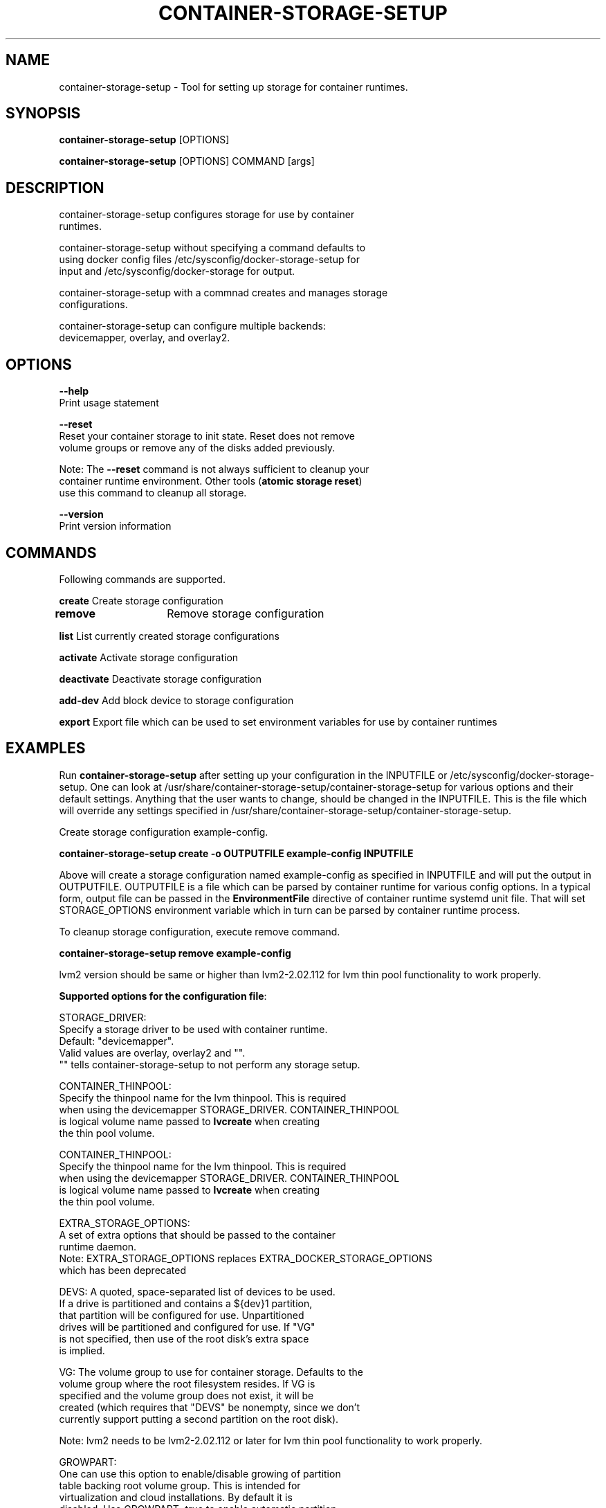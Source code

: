 .TH "CONTAINER-STORAGE-SETUP" "1" "FEBRUARY 2017" "Helper Script for Container Storage Setup" ""
.SH NAME
.PP
container\-storage\-setup - Tool for setting up storage for container runtimes.
.SH SYNOPSIS
.PP
\f[B]container-storage-setup\f[] [OPTIONS]

\f[B]container-storage-setup\f[] [OPTIONS] COMMAND [args]

.SH DESCRIPTION
  container-storage-setup configures storage for use by container
  runtimes.

  container-storage-setup without specifying a command defaults to
  using docker config files /etc/sysconfig/docker-storage-setup for
  input and /etc/sysconfig/docker-storage for output.

  container-storage-setup with a commnad creates and manages storage
  configurations.

  container-storage-setup can configure multiple backends:
  devicemapper, overlay, and overlay2.

.SH OPTIONS
.PP
\f[B]--help\f[]
  Print usage statement

\f[B]--reset\f[]
  Reset your container storage to init state. Reset does not remove
  volume groups or remove any of the disks added previously.

  Note: The \f[B]--reset\f[]
command is not always sufficient to cleanup your
  container runtime environment. Other tools (\f[B]atomic storage reset\f[])
  use this command to cleanup all storage.

\f[B]--version\f[]
  Print version information

.SH COMMANDS
Following commands are supported.

\f[B]create\f[] Create storage configuration

\f[B]remove\f[]	Remove storage configuration

\f[B]list\f[] List currently created storage configurations

\f[B]activate\f[] Activate storage configuration

\f[B]deactivate\f[] Deactivate storage configuration

\f[B]add-dev\f[] Add block device to storage configuration

\f[B]export\f[] Export file which can be used to set environment variables for use by container runtimes

.SH EXAMPLES
Run \f[B]container-storage-setup\f[] after setting up your configuration in
the INPUTFILE or /etc/sysconfig/docker-storage-setup. One can look at
/usr/share/container-storage-setup/container-storage-setup for various options and
their default settings. Anything that the user wants to change, should be
changed in the INPUTFILE. This is the file which will override any
settings specified in /usr/share/container-storage-setup/container-storage-setup.

Create storage configuration example-config.

.B container-storage-setup create -o OUTPUTFILE example-config INPUTFILE

Above will create a storage configuration named example-config as
specified in INPUTFILE and will put the output in OUTPUTFILE. OUTPUTFILE is
a file which can be parsed by container runtime for various config
options. In a typical form, output file can be passed in the
\f[B]EnvironmentFile\f[] directive of container runtime systemd unit file.
That will set STORAGE_OPTIONS environment variable which in turn can
be parsed by container runtime process.

To cleanup storage configuration, execute remove command.

.B container-storage-setup remove example-config

lvm2 version should be same or higher than lvm2-2.02.112 for lvm thin pool
functionality to work properly.

\f[B]Supported options for the configuration file\f[]:

STORAGE_DRIVER:
      Specify a storage driver to be used with container runtime.
      Default: "devicemapper".
      Valid values are overlay, overlay2 and "".
      "" tells container-storage-setup to not perform any storage setup.

CONTAINER_THINPOOL:
      Specify the thinpool name for the lvm thinpool. This is required
      when using the devicemapper STORAGE_DRIVER.  CONTAINER_THINPOOL
      is logical volume name passed to \f[B]lvcreate\f[] when creating
      the thin pool volume.

CONTAINER_THINPOOL:
      Specify the thinpool name for the lvm thinpool. This is required
      when using the devicemapper STORAGE_DRIVER.  CONTAINER_THINPOOL
      is logical volume name passed to \f[B]lvcreate\f[] when creating
      the thin pool volume.

EXTRA_STORAGE_OPTIONS:
      A set of extra options that should be passed to the container
      runtime daemon.
      Note: EXTRA_STORAGE_OPTIONS replaces EXTRA_DOCKER_STORAGE_OPTIONS
      which has been deprecated

DEVS: A quoted, space-separated list of devices to be used.
      If a drive is partitioned and contains a ${dev}1 partition,
      that partition will be configured for use. Unpartitioned
      drives will be partitioned and configured for use. If "VG"
      is not specified, then use of the root disk's extra space
      is implied.

VG:   The volume group to use for container storage.  Defaults to the
      volume group where the root filesystem resides.  If VG is
      specified and the volume group does not exist, it will be
      created (which requires that "DEVS" be nonempty, since we don't
      currently support putting a second partition on the root disk).

Note: lvm2 needs to be lvm2-2.02.112 or later for lvm thin pool functionality to work properly.

GROWPART:
      One can use this option to enable/disable growing of partition
      table backing root volume group. This is intended for
      virtualization and cloud installations. By default it is
      disabled. Use GROWPART=true to enable automatic partition
      table resizing.

AUTO_EXTEND_POOL:
      Enable automatic extension of pool by lvm. lvm can monitor
      the pool and automatically extend it when pool is getting full.

POOL_AUTOEXTEND_THRESHOLD:
      Determines the pool extension threshold in terms of percentage
      of pool size. For example, if threshold is 60, that means when
      pool is 60% full, threshold has been hit.

POOL_AUTOEXTEND_PERCENT:
      Determines the amount by which pool needs to be grown. This is
      specified in terms of % of pool size. So a value of 20 means
      that when threshold is hit, pool will be grown by 20% of existing
      pool size.

CHUNK_SIZE:
      Controls the chunk size/block size of thin pool. CHUNK_SIZE value
      must be suitable for passing to \f[B]lvconvert --chunk-size\f[].

DEVICE_WAIT_TIMEOUT:
      Specifies a device wait timeout value in seconds. In certain
      cases required devices might not be immediately available and
      container-storage-setup might decide to wait for it. This timeout
      specifies how long one should wait for the device.
      Default is 60 seconds. 0 disables wait.

WIPE_SIGNATURES:
      Wipe any signatures found on disk. Valid values are
      true/false and default value is false. By default if any
      signatures are found on disk operation is aborted. If this value
      is set to true, then signatures will either be wiped or
      overwritten as suitable. This also means that if there is any
      data on disk, it will be lost.

CONTAINER_ROOT_LV_NAME:
     Name of the logical volume that will be mounted on
     CONTAINER_ROOT_LV_MOUNT_PATH. If a user is setting
     CONTAINER_ROOT_LV_MOUNT_PATH, he/she must set
     CONTAINER_ROOT_LV_NAME.

CONTAINER_ROOT_LV_MOUNT_PATH:
     Creates a logical volume named CONTAINER_ROOT_LV_NAME and mounts
     it at the specified path. By default no new logical volume will
     be created. For example:
     \f[B]CONTAINER_ROOT_LV_MOUNT_PATH=/var/lib/containers/container-runtime\f[]
     would carve out a logical volume, format it with an XFS filesystem
     and mount it on /var/lib/containers/container-runtime.

     Note: DOCKER_ROOT_VOLUME is deprecated. Specifying
     DOCKER_ROOT_VOLUME and CONTAINER_ROOT_LV_MOUNT_PATH at the same
     time is not allowed.

CONTAINER_ROOT_LV_SIZE:
     Specify the desired size for CONTAINER_ROOT_LV_MOUNT_PATH
     root volume. It defaults to 40% of all free space.

     CONTAINER_ROOT_LV_SIZE can take values acceptable to
     \f[B]lvcreate -L\f[] as well as some values acceptable to
     \f[B]lvcreate -l\f[]. If user intends to pass values acceptable
     to \f[B]lvcreate -l\f[], then only those values which contains "%"
     in syntax are acceptable.  If value does not contain "%" it
     is assumed value is suitable for \f[B]lvcreate -L\f[].

     Note: If both STORAGE_DRIVER=devicemapper and
     CONTAINER_ROOT_LV_MOUNT_PATH is set, container-storage-setup
     would set up the thin pool for devicemapper first,
     followed by extra volume. e.g if free space in the
     volume group is 10G, devicemapper thin pool size
     would be 4G (40% of 10G) and extra volume would be
     2.4G (40% of 6G).

     Note: DOCKER_ROOT_VOLUME_SIZE is deprecated. Specifying
     DOCKER_ROOT_VOLUME_SIZE and CONTAINER_ROOT_LV_SIZE at the same
     time is not allowed.


Options below should be specified as values acceptable to \f[B]lvextend -L\f[].

ROOT_SIZE: The size to which the root filesystem should be grown.

DATA_SIZE: The desired size for container runtime thin pool data LV.
	Defaults: 40% free space in the VG after the root LV and container
	runtime metadata LV have been allocated/grown.

	DATA_SIZE can take values acceptable to \f[B]lvcreate -L\f[] as well as
	some values acceptable to \f[B]lvcreate -l\f[]. If user intends to pass
	values acceptable to \f[B]lvcreate -l\f[], then only those values which
	contains "%" in syntax are acceptable.  If value does not contain
	"%" it is assumed value is suitable for \f[B]lvcreate -L\f[].

MIN_DATA_SIZE: Specifies the minimum size of the thin pool data LV. If
	sufficient free space is not available, the pool creation will
	fail.

	Value should be a number followed by a optional suffix.
	"bBsSkKmMgGtTpPeE" are valid suffixes. If no suffix is specified
	then value will be considered as megabyte unit.

	Both upper and lower case suffix represent same unit of size.
	Use suffix B for Bytes, S for sectors as 512 bytes, K for
	kibibytes (1024 bytes), M for mebibytes (1024 kibibytes), G for
	gibibytes, T for tebibytes, P for pebibytes and E for exbibytes.

POOL_META_SIZE: Specifies the size of thin pool metadata LV. If
	sufficient free space is not available, the pool creation will
	fail.

	Value should be a number followed by a optional suffix.
	"bBsSkKmMgGtTpPeE" are valid suffixes. If no suffix is specified
	then value will be considered as megabyte unit.

	Both upper and lower case suffix represent same unit of size.
	Use suffix B for Bytes, S for sectors as 512 bytes, K for
	kibibytes (1024 bytes), M for mebibytes (1024 kibibytes), G for
	gibibytes, T for tebibytes, P for pebibytes and E for exbibytes.

\f[B]Sample\f[]

A simple, sample INPUTFILE:

DEVS=/dev/vdb

DATA_SIZE=8GB

.fi

.SH "SEE ALSO"
.BR atomic "(1)"

.SH HISTORY

.PP
November 2014, originally compiled by Joe Brockmeier <jzb@redhat.com>
based on comments in Andy Grimm's <agrimm@redhat.com> script.
February 2017, Modified by Dan Walsh <dwalsh@redhat.com>.
.SH AUTHORS
Joe Brockmeier
Andy Grimm
Dan Walsh
